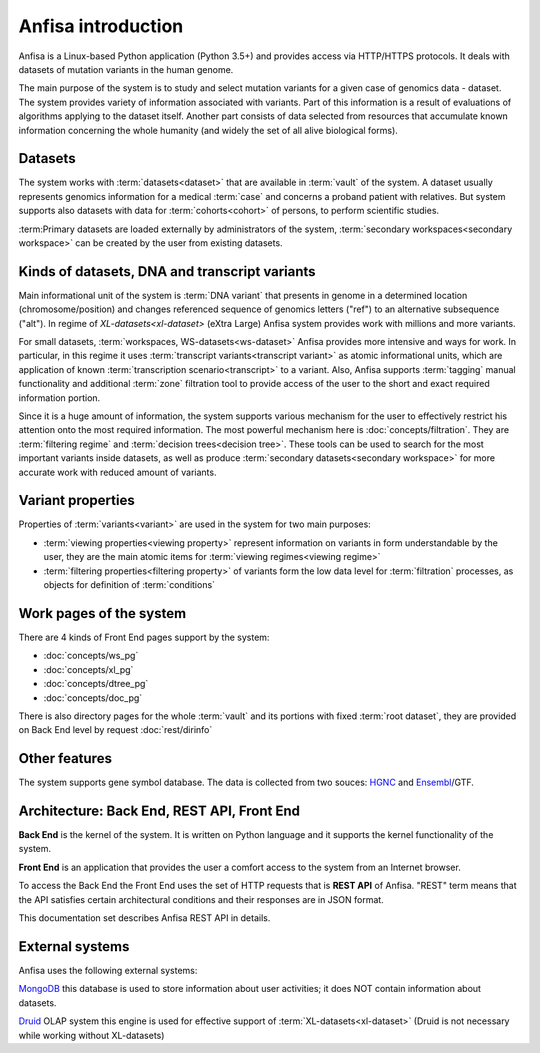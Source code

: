 Anfisa introduction
===================

Anfisa is a Linux-based Python application (Python 3.5+) and provides access via HTTP/HTTPS protocols. It deals with datasets of mutation variants in the human genome. 

The main purpose of the system is to study and select mutation variants for a given case of genomics data - dataset. The system provides variety of information associated with variants. Part of this information is a result of evaluations of algorithms applying to the dataset itself. Another part consists of data selected from resources that accumulate known information concerning the whole humanity (and widely the set of all alive biological forms).

Datasets
--------
The system works with :term:`datasets<dataset>` that are available in :term:`vault` of the system. A dataset usually represents genomics information for a medical :term:`case` and concerns a proband patient with relatives. But system supports also datasets with data for :term:`cohorts<cohort>` of persons, to perform scientific studies.

:term:Primary datasets are loaded externally by administrators of the system, :term:`secondary workspaces<secondary workspace>` can be created by the user from existing datasets.

Kinds of datasets, DNA and transcript variants
-----------------------------------------------

Main informational unit of the system is :term:`DNA variant` that presents in genome in a determined location (chromosome/position) and changes referenced sequence of genomics letters ("ref") to an alternative subsequence ("alt"). In regime of `XL-datasets<xl-dataset>` (eXtra Large) Anfisa system provides work with millions and more variants. 

For small datasets, :term:`workspaces, WS-datasets<ws-dataset>` Anfisa provides more intensive and ways for work. In particular, in this regime it uses :term:`transcript variants<transcript variant>` as atomic informational units, which are application of known :term:`transcription scenario<transcript>` to a variant. Also, Anfisa supports :term:`tagging` manual functionality and additional :term:`zone` filtration tool to provide access of the user to the short and exact required information portion.

Since it is a huge amount of information, the system supports various mechanism for the user to effectively restrict his attention onto the most required information. The most powerful mechanism here is :doc:`concepts/filtration`. They are :term:`filtering regime` and :term:`decision trees<decision tree>`. These tools can be used to search for the most important variants inside datasets, as well as produce :term:`secondary datasets<secondary workspace>` for more accurate work with reduced amount of variants.

Variant properties
------------------

Properties of :term:`variants<variant>` are used in the system for two main purposes:

* :term:`viewing properties<viewing property>` represent information on variants in form understandable by the user, they are the main atomic items for :term:`viewing regimes<viewing regime>`
    
* :term:`filtering properties<filtering property>` of variants form the low data level for :term:`filtration` processes, as objects for definition of :term:`conditions`

.. _work_pages:
        
Work pages of the system
------------------------

There are 4 kinds of Front End pages support by the system:

* :doc:`concepts/ws_pg`

* :doc:`concepts/xl_pg`

* :doc:`concepts/dtree_pg`

* :doc:`concepts/doc_pg`
    
There is also directory pages for the whole :term:`vault` and its portions with fixed :term:`root dataset`, they are provided on Back End level by request :doc:`rest/dirinfo`

Other features
--------------

.. _gene_db:

The system supports gene symbol database. The data is collected from two souces: HGNC_ and Ensembl_/GTF.

.. _HGNC: https://www.genenames.org/

.. _Ensembl: http://www.ensembl.org/index.html

Architecture: Back End, REST API, Front End
-------------------------------------------

**Back End** is the kernel of the system. It is written on Python language and it supports the kernel functionality of the system.

**Front End** is an application that provides the user a comfort access to the system from an Internet browser. 

To access the Back End the Front End uses the set of HTTP requests that is **REST API** of Anfisa. "REST" term means that the API satisfies certain architectural conditions and their responses are in JSON format.

This documentation set describes Anfisa REST API in details.  

External systems
----------------

Anfisa uses the following external systems:

MongoDB_
this database is used to store information about user activities; it does NOT contain information about datasets.

.. _MongoDB: https://www.mongodb.com/

.. _Druid_in_Anfisa:

Druid_ OLAP system
this engine is used for effective support of :term:`XL-datasets<xl-dataset>` (Druid is not necessary while working without XL-datasets)

.. _Druid: https://druid.apache.org/
